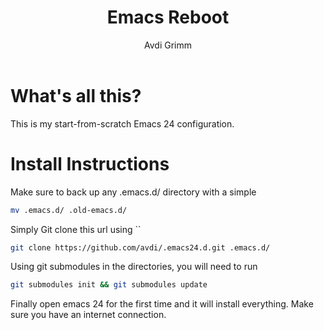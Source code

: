 #+Title:      Emacs Reboot
#+AUTHOR:       Avdi Grimm
#+EMAIL:        avdi@avdi.org

* What's all this?
  This is my start-from-scratch Emacs 24 configuration. 
  
* Install Instructions
  Make sure to back up any .emacs.d/ directory with a simple 
#+BEGIN_SRC bash
mv .emacs.d/ .old-emacs.d/
#+END_SRC

  Simply Git clone this url using ``
#+BEGIN_SRC bash
git clone https://github.com/avdi/.emacs24.d.git .emacs.d/ 
#+END_SRC

  Using git submodules in the directories, you will need to run
#+BEGIN_SRC bash
git submodules init && git submodules update
#+END_SRC

  Finally open emacs 24 for the first time and it will install everything. Make sure you have an internet connection.
